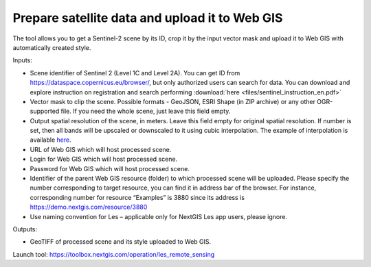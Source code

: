 Prepare satellite data and upload it to Web GIS
===============================================

The tool allows you to get a Sentinel-2 scene by its ID, crop it by the input vector mask and upload it to Web GIS with automatically created style.

Inputs:

*  Scene identifier of Sentinel 2 (Level 1C and Level 2A). You can get ID from https://dataspace.copernicus.eu/browser/, but only authorized users can search for data. You can download and explore instruction on registration and search performing :download:`here <files/sentinel_instruction_en.pdf>`
*  Vector mask to clip the scene. Possible formats - GeoJSON, ESRI Shape (in ZIP archive) or any other OGR-supported file. If you need the whole scene, just leave this field empty.
*  Output spatial resolution of the scene, in meters. Leave this field empty for original spatial resolution. If number is set, then all bands will be upscaled or downscaled to it using cubic interpolation. The example of interpolation is available `here <https://docs.nextgis.ru/_images/download_and_prepare_l8_s2.png>`_.
*  URL of Web GIS which will host processed scene.
*  Login for Web GIS which will host processed scene.
*  Password for Web GIS which will host processed scene.
*  Identifier of the parent Web GIS resource (folder) to which processed scene will be uploaded. Please specify the number corresponding to target resource, you can find it in address bar of the browser. For instance, corresponding number for resource “Examples” is 3880 since its address is  https://demo.nextgis.com/resource/3880
*  Use naming convention for Les – applicable only for NextGIS Les app users, please ignore. 

Outputs:

*  GeoTIFF of processed scene and its style uploaded to Web GIS.

Launch tool: https://toolbox.nextgis.com/operation/les_remote_sensing
